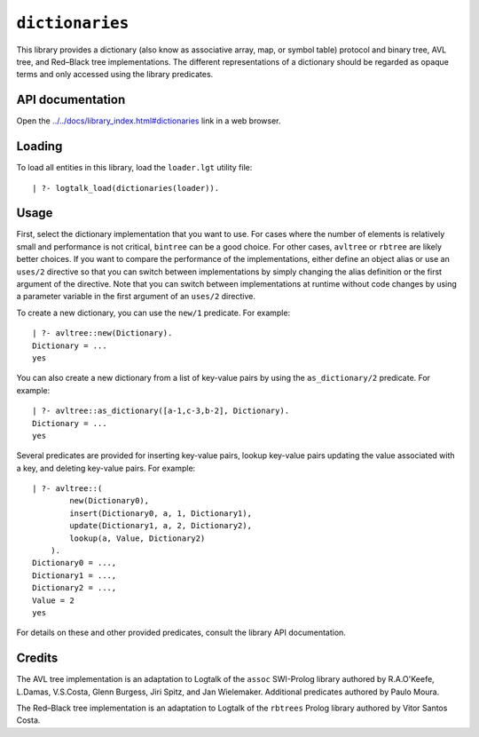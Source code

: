 ``dictionaries``
================

This library provides a dictionary (also know as associative array, map,
or symbol table) protocol and binary tree, AVL tree, and Red–Black tree
implementations. The different representations of a dictionary should be
regarded as opaque terms and only accessed using the library predicates.

API documentation
-----------------

Open the
`../../docs/library_index.html#dictionaries <../../docs/library_index.html#dictionaries>`__
link in a web browser.

Loading
-------

To load all entities in this library, load the ``loader.lgt`` utility
file:

::

   | ?- logtalk_load(dictionaries(loader)).

Usage
-----

First, select the dictionary implementation that you want to use. For
cases where the number of elements is relatively small and performance
is not critical, ``bintree`` can be a good choice. For other cases,
``avltree`` or ``rbtree`` are likely better choices. If you want to
compare the performance of the implementations, either define an object
alias or use an ``uses/2`` directive so that you can switch between
implementations by simply changing the alias definition or the first
argument of the directive. Note that you can switch between
implementations at runtime without code changes by using a parameter
variable in the first argument of an ``uses/2`` directive.

To create a new dictionary, you can use the ``new/1`` predicate. For
example:

::

   | ?- avltree::new(Dictionary).
   Dictionary = ...
   yes

You can also create a new dictionary from a list of key-value pairs by
using the ``as_dictionary/2`` predicate. For example:

::

   | ?- avltree::as_dictionary([a-1,c-3,b-2], Dictionary).
   Dictionary = ...
   yes

Several predicates are provided for inserting key-value pairs, lookup
key-value pairs updating the value associated with a key, and deleting
key-value pairs. For example:

::

   | ?- avltree::(
           new(Dictionary0),
           insert(Dictionary0, a, 1, Dictionary1),
           update(Dictionary1, a, 2, Dictionary2),
           lookup(a, Value, Dictionary2)
       ).
   Dictionary0 = ...,
   Dictionary1 = ...,
   Dictionary2 = ...,
   Value = 2
   yes

For details on these and other provided predicates, consult the library
API documentation.

Credits
-------

The AVL tree implementation is an adaptation to Logtalk of the ``assoc``
SWI-Prolog library authored by R.A.O'Keefe, L.Damas, V.S.Costa, Glenn
Burgess, Jiri Spitz, and Jan Wielemaker. Additional predicates authored
by Paulo Moura.

The Red–Black tree implementation is an adaptation to Logtalk of the
``rbtrees`` Prolog library authored by Vitor Santos Costa.
